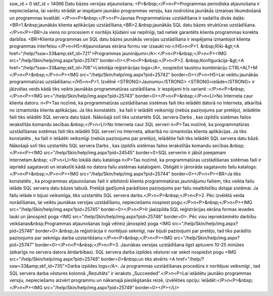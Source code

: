 ssw_id = 0skf_id = 14066Datu bāzes versijas atjaunošana;<P>&nbsp;</P>\n<P>Programmas periodiska atjaunošana ir nepieciešama, lai varētu strādāt ar iespējami jaunāko programmas versiju, kas nodrošina jaunākās izmaiņas likumdošanā un programmas kvalitāti. </P>\n<P>&nbsp;</P>\n<P>Jaunas Programmatūras uzstādīšana ir sadalīta divās daļās:<BR>1.&nbsp;jaunākās klienta aplikācijas uzstādīšana,<BR>2.&nbsp;jaunākās SQL datu bāzes struktūras uzstādīšana.</P>\n<P><BR>Ja viens no procesiem ir noritējis kļūdaini vai nepilnīgi, tad netiek garantēts klienta programmas korekta darbība. <BR>Klienta programmas un SQL datu bāzes jaunākās versijas uzstādīšana ir iespējama izmantojot klienta programmas interfeisu.</P>\n<H5>Atjaunošanas ekrāna formu var izsaukt no:</H5>\n<P>1. &nbsp;Rīki-&gt;<A href="/help/?ssw=33&amp;skf_id=721">Programmas jauninājumi</A>:</P>\n<P>&nbsp;</P>\n<P><IMG src="/help/Skin/help/img.aspx?pid=25741" border=0></P>\n<P>&nbsp;</P>\n<P>2. &nbsp;Konfigurācija-&gt;<A href="/help/?ssw=33&amp;skf_id=706">Lietotāja reģistrācijas loga</A>, nospiežot taustiņu kombināciju CTRL+ALT+M:</P>\n<P>&nbsp;</P>\n<P><IMG src="/help/Skin/help/img.aspx?pid=25742" border=0></P>\n<H5>Lai veiktu jaunākās programmatūras uzstādīšanu:</H5>\n<P>1. Izvēlnē <STRONG>Jaunumu</STRONG> <STRONG>ielāde</STRONG> ir jāizvēlas veids kādā tiks veikts jaunākās programmatūras uzstādīšana. Ir iespējami trīs varianti :</P>\n<P>&nbsp;</P>\n<P><IMG src="/help/Skin/help/img.aspx?pid=25743" border=0></P>\n<P>&nbsp;</P>\n<LI>No Interneta caur klienta datoru: \n<P>Tas nozīmē, ka programmatūras uzstādīšanas sistēmas faili tiks ielādēti datorā no Interneta, atkarībā no izmantotās klienta aplikācijas. Ja tiks konstatēts , ka faili ir ielādēti veiksmīgi (nebūs paziņojums par pretējo), ielādētie faili tiks ielādēti SQL servera datu bāzē. Nākošajā solī tiks uzstartēts SQL servera Darbs , kas izpildīs sistēmas failos ierakstītās komandu secības.&nbsp;</P>\n<LI>No Interneta caur SQL serveri \n<P>Tas nozīmē, ka programmatūras uzstādīšanas sistēmas faili tiks ielādēti SQL serverī no Interneta, atkarībā no izmantotās klienta aplikācijas. Ja tiks konstatēts , ka faili ir ielādēti veiksmīgi (nebūs paziņojums par pretējo), ielādētie faili tiks ielādēti SQL servera datu bāzē. Nākošajā solī tiks uzstartēts SQL servera Darbs , kas izpildīs sistēmas failos ierakstītās komandu secības.&nbsp;</P>\n<P><IMG src="/help/Skin/help/img.aspx?pid=24545" border=0>SQL serverim ir jābūt pieejamam Internetam.&nbsp; </P>\n<LI>No lokālā datu kataloga \n<P>Tas nozīmē, ka programmatūras uzstādīšanas sistēmas faili ir iepriekš sagatavoti un ierakstīti kādā no datora failu sistēmas katalogiem. Obligāti ir jānorāda sagatavoto failu katalogs:</P>\n<P>&nbsp;</P>\n<P><IMG src="/help/Skin/help/img.aspx?pid=25744" border=0></P>\n<P><BR>Ja tiks konstatēts , ka programmas atjaunošanas faili ir atbilstoši klienta programmatūras jauninājumu failiem, tiks veikta failu ielāde SQL servera datu bāzes tabulā. Pretējā gadījumā parādīsies paziņojums par failu neatbilstību dotajai sistēmai. Ja failu ielāde ir bijusi veiksmīga, tiks uzstartēts SQL servera darbs.</P>\n<P>&nbsp;</P>\n<P>2. Pēc izvēlētā veida norādīšanas, lai veiktu jaunākas versijas uzstādīšanu, nepieciešams nospiest pogu:</P>\n<P>&nbsp;</P>\n<P><IMG src="/help/Skin/help/img.aspx?pid=25745" border=0></P>\n<P>Ir jāaizpilda SQL reģistrācijas ekrāna formas ievades lauki un jānospiež poga <IMG src="/help/Skin/help/img.aspx?pid=25746" border=0>. Pēc visu iepriekšminēto darbību veikšanas&nbsp;Programmas atjaunošanas logā vēlreiz jānospiež poga <IMG src="/help/Skin/help/img.aspx?pid=25746" border=0>.&nbsp;Ja reģistrācija ir noritējusi sekmīgi, nav bijuši paziņojumi par pretējo, tad tiks parādīts paziņojums par sekmīgu darba uzstartēšanu:</P>\n<P>&nbsp;</P>\n<P><IMG src="/help/Skin/help/img.aspx?pid=25747" border=0></P>\n<P>&nbsp;</P>\n<P>3. Jaunākas versijas uzstādīšana ilgst aptuveni 10-25 minūtes (atkarīgs no servera datora ātrdarbības). SQL servera darba izpildes vēsturei var sekot nospiežot pogu <IMG src="/help/Skin/help/img.aspx?pid=25748" border=0>&nbsp;un tiks atvērts <A href="/help/?ssw=33&amp;skf_id=735">Darba izpildes logs</A>. Ja programmas uzstādīšanas procedūra ir noritējusi veiksmīgi , tad SQL servera darba vēstures kolonnā „Rezultāts” ir ieraksts „Succeeded”.</P>\n<P>Lai ielādētu jaunāko programmas versiju, nepieciešams aizvērt programmu un nākamajā pieslēgšanās reizē, izvēlēties opciju: Ielādēt:</P>\n<P>&nbsp;</P>\n<P><IMG src="/help/Skin/help/img.aspx?pid=25749" border=0></P></LI>